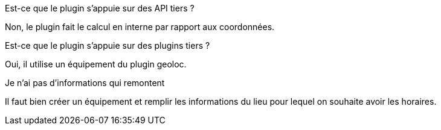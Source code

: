 [panel,primary]
.Est-ce que le plugin s'appuie sur des API tiers ?
--
Non, le plugin fait le calcul en interne par rapport aux coordonnées.
--

[panel,primary]
.Est-ce que le plugin s'appuie sur des plugins tiers ?
--
Oui, il utilise un équipement du plugin geoloc.
--

[panel,danger]
.Je n'ai pas d'informations qui remontent
--
Il faut bien créer un équipement et remplir les informations du lieu pour lequel on souhaite avoir les horaires.
--
